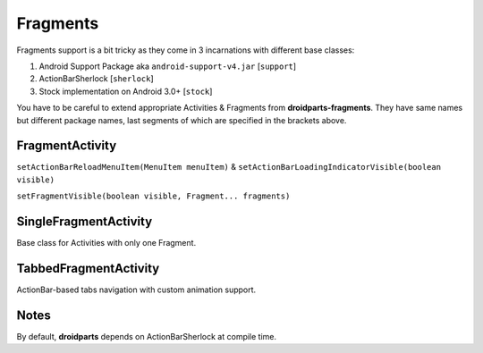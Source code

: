 .. _fragments:

=========
Fragments
=========

Fragments support is a bit tricky as they come in 3 incarnations
with different base classes:

#. Android Support Package aka ``android-support-v4.jar`` [``support``]
#. ActionBarSherlock [``sherlock``]
#. Stock implementation on Android 3.0+ [``stock``]

You have to be careful to extend appropriate Activities & Fragments from **droidparts-fragments**.
They have same names but different package names, last segments of which are specified
in the brackets above.

FragmentActivity
----------------

``setActionBarReloadMenuItem(MenuItem menuItem)`` & ``setActionBarLoadingIndicatorVisible(boolean visible)``

``setFragmentVisible(boolean visible, Fragment... fragments)``

SingleFragmentActivity
----------------------

Base class for Activities with only one Fragment.

TabbedFragmentActivity
----------------------

ActionBar-based tabs navigation with custom animation support.

Notes
-----

By default, **droidparts** depends on ActionBarSherlock at compile time.
